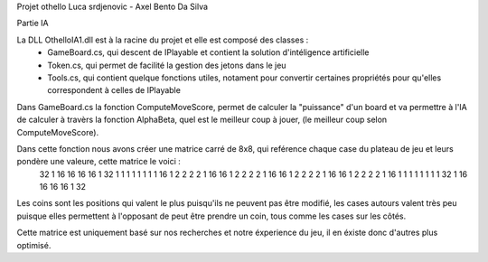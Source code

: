 Projet othello Luca srdjenovic - Axel Bento Da Silva


Partie IA


La DLL OthelloIA1.dll est à la racine du projet et elle est composé des classes :
	- GameBoard.cs, qui descent de IPlayable et contient la solution d'intéligence artificielle
	- Token.cs, qui permet de facilité la gestion des jetons dans le jeu
	- Tools.cs, qui contient quelque fonctions utiles, notament pour convertir certaines propriétés pour qu'elles correspondent à celles de IPlayable
	
	
Dans GameBoard.cs la fonction ComputeMoveScore, permet de calculer la "puissance" d'un board et va permettre à l'IA de calculer à travèrs la
fonction AlphaBeta, quel est le meilleur coup à jouer, (le meilleur coup selon ComputeMoveScore).

Dans cette fonction nous avons créer une matrice carré de 8x8, qui reférence chaque case du plateau de jeu et leurs pondère une valeure, cette  matrice le voici :
	32	1	16	16	16	16	1	32
	1	1	1	1	1	1	1	1
	16	1	2	2	2	2	1	16
	16	1	2	2	2	2	1	16
	16	1	2	2	2	2	1	16
	16	1	2	2	2	2	1	16
	1	1	1	1	1	1	1	1
	32	1	16	16	16	16	1	32

	
Les coins sont les positions qui valent le plus puisqu'ils ne peuvent pas être modifié, les cases autours valent très peu puisque elles permettent
à l'opposant de peut être prendre un coin, tous comme les cases sur les côtés.
	
Cette matrice est uniquement basé sur nos recherches et notre éxperience du jeu, il en éxiste donc d'autres plus optimisé.